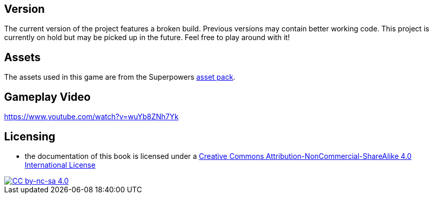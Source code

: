 ## Version

The current version of the project features a broken build.
Previous versions may contain better working code.
This project is currently on hold but may be picked up in the future.
Feel free to play around with it!

## Assets

The assets used in this game are from the Superpowers https://sparklinlabs.itch.io/superpowers[asset pack].

## Gameplay Video

https://www.youtube.com/watch?v=wuYb8ZNh7Yk

## Licensing

* the documentation of this book is licensed under a http://creativecommons.org/licenses/by-nc-sa/4.0/[Creative Commons Attribution-NonCommercial-ShareAlike 4.0 International License]

image::https://i.creativecommons.org/l/by-nc-sa/4.0/88x31.png[alt="CC by-nc-sa 4.0", link="http://creativecommons.org/licenses/by-nc-sa/4.0/"]
